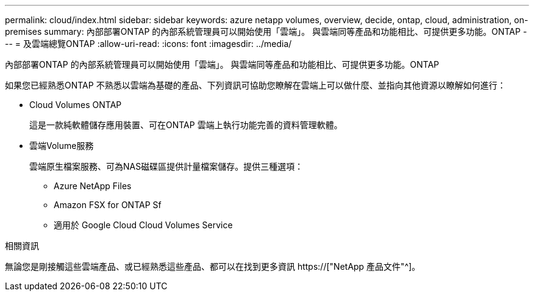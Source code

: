---
permalink: cloud/index.html 
sidebar: sidebar 
keywords: azure netapp volumes, overview, decide, ontap, cloud, administration, on-premises 
summary: 內部部署ONTAP 的內部系統管理員可以開始使用「雲端」。 與雲端同等產品和功能相比、可提供更多功能。ONTAP 
---
= 及雲端總覽ONTAP
:allow-uri-read: 
:icons: font
:imagesdir: ../media/


[role="lead"]
內部部署ONTAP 的內部系統管理員可以開始使用「雲端」。 與雲端同等產品和功能相比、可提供更多功能。ONTAP

如果您已經熟悉ONTAP 不熟悉以雲端為基礎的產品、下列資訊可協助您瞭解在雲端上可以做什麼、並指向其他資源以瞭解如何進行：

* Cloud Volumes ONTAP
+
這是一款純軟體儲存應用裝置、可在ONTAP 雲端上執行功能完善的資料管理軟體。

* 雲端Volume服務
+
雲端原生檔案服務、可為NAS磁碟區提供計量檔案儲存。提供三種選項：

+
** Azure NetApp Files
** Amazon FSX for ONTAP Sf
** 適用於 Google Cloud Cloud Volumes Service




.相關資訊
無論您是剛接觸這些雲端產品、或已經熟悉這些產品、都可以在找到更多資訊 https://["NetApp 產品文件"^]。
